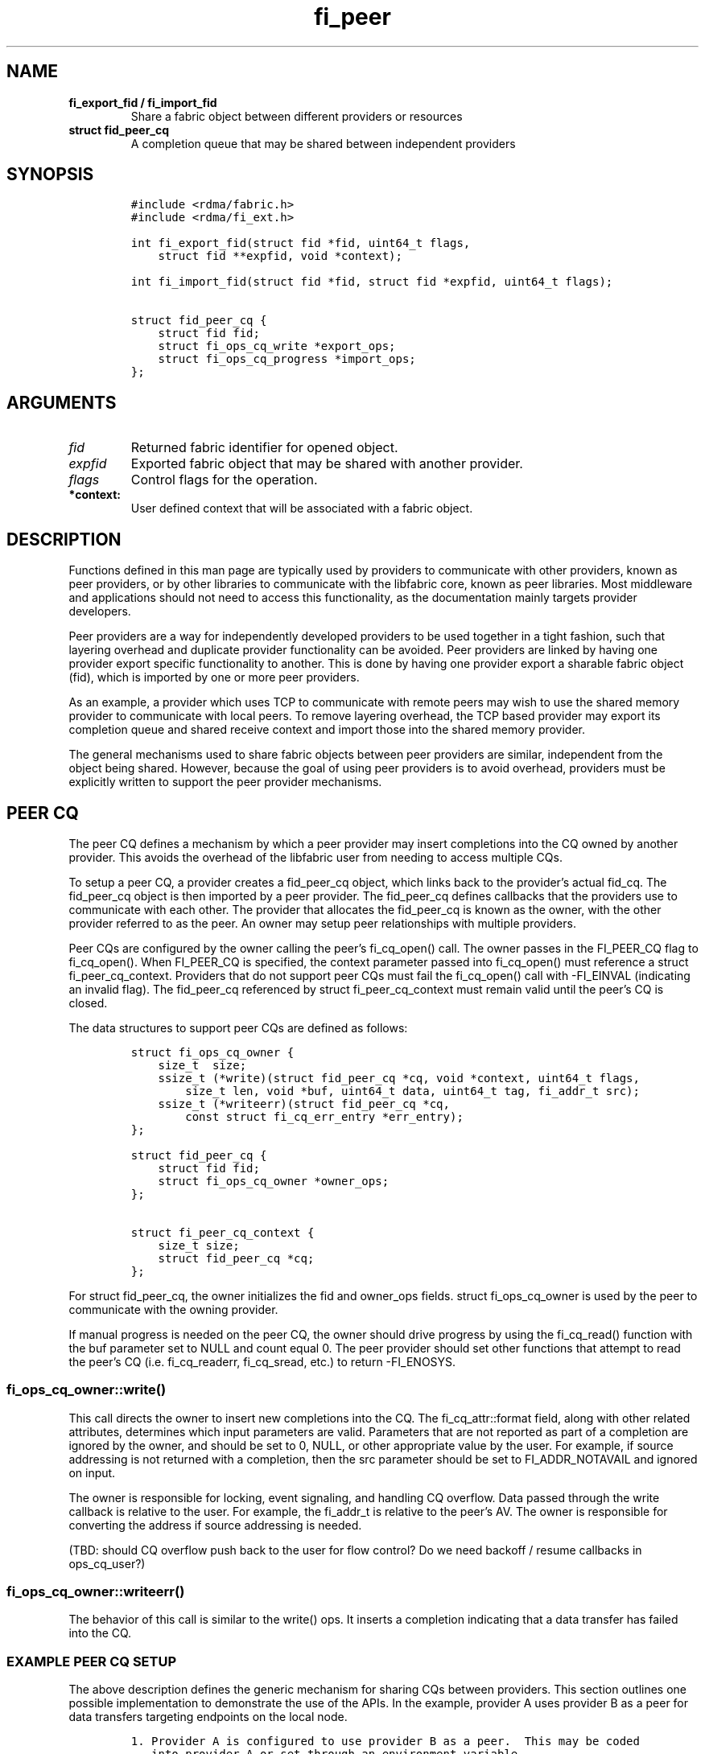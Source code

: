 .\" Automatically generated by Pandoc 2.5
.\"
.TH "fi_peer" "3" "2022\-09\-15" "Libfabric Programmer\[cq]s Manual" "#VERSION#"
.hy
.SH NAME
.TP
.B fi_export_fid / fi_import_fid
Share a fabric object between different providers or resources
.TP
.B struct fid_peer_cq
A completion queue that may be shared between independent providers
.SH SYNOPSIS
.IP
.nf
\f[C]
#include <rdma/fabric.h>
#include <rdma/fi_ext.h>

int fi_export_fid(struct fid *fid, uint64_t flags,
    struct fid **expfid, void *context);

int fi_import_fid(struct fid *fid, struct fid *expfid, uint64_t flags);

struct fid_peer_cq {
    struct fid fid;
    struct fi_ops_cq_write *export_ops;
    struct fi_ops_cq_progress *import_ops;
};
\f[R]
.fi
.SH ARGUMENTS
.TP
.B \f[I]fid\f[R]
Returned fabric identifier for opened object.
.TP
.B \f[I]expfid\f[R]
Exported fabric object that may be shared with another provider.
.TP
.B \f[I]flags\f[R]
Control flags for the operation.
.TP
.B *context:
User defined context that will be associated with a fabric object.
.SH DESCRIPTION
.PP
Functions defined in this man page are typically used by providers to
communicate with other providers, known as peer providers, or by other
libraries to communicate with the libfabric core, known as peer
libraries.
Most middleware and applications should not need to access this
functionality, as the documentation mainly targets provider developers.
.PP
Peer providers are a way for independently developed providers to be
used together in a tight fashion, such that layering overhead and
duplicate provider functionality can be avoided.
Peer providers are linked by having one provider export specific
functionality to another.
This is done by having one provider export a sharable fabric object
(fid), which is imported by one or more peer providers.
.PP
As an example, a provider which uses TCP to communicate with remote
peers may wish to use the shared memory provider to communicate with
local peers.
To remove layering overhead, the TCP based provider may export its
completion queue and shared receive context and import those into the
shared memory provider.
.PP
The general mechanisms used to share fabric objects between peer
providers are similar, independent from the object being shared.
However, because the goal of using peer providers is to avoid overhead,
providers must be explicitly written to support the peer provider
mechanisms.
.SH PEER CQ
.PP
The peer CQ defines a mechanism by which a peer provider may insert
completions into the CQ owned by another provider.
This avoids the overhead of the libfabric user from needing to access
multiple CQs.
.PP
To setup a peer CQ, a provider creates a fid_peer_cq object, which links
back to the provider\[cq]s actual fid_cq.
The fid_peer_cq object is then imported by a peer provider.
The fid_peer_cq defines callbacks that the providers use to communicate
with each other.
The provider that allocates the fid_peer_cq is known as the owner, with
the other provider referred to as the peer.
An owner may setup peer relationships with multiple providers.
.PP
Peer CQs are configured by the owner calling the peer\[cq]s fi_cq_open()
call.
The owner passes in the FI_PEER_CQ flag to fi_cq_open().
When FI_PEER_CQ is specified, the context parameter passed into
fi_cq_open() must reference a struct fi_peer_cq_context.
Providers that do not support peer CQs must fail the fi_cq_open() call
with \-FI_EINVAL (indicating an invalid flag).
The fid_peer_cq referenced by struct fi_peer_cq_context must remain
valid until the peer\[cq]s CQ is closed.
.PP
The data structures to support peer CQs are defined as follows:
.IP
.nf
\f[C]
struct fi_ops_cq_owner {
    size_t  size;
    ssize_t (*write)(struct fid_peer_cq *cq, void *context, uint64_t flags,
        size_t len, void *buf, uint64_t data, uint64_t tag, fi_addr_t src);
    ssize_t (*writeerr)(struct fid_peer_cq *cq,
        const struct fi_cq_err_entry *err_entry);
};

struct fid_peer_cq {
    struct fid fid;
    struct fi_ops_cq_owner *owner_ops;
};

struct fi_peer_cq_context {
    size_t size;
    struct fid_peer_cq *cq;
};
\f[R]
.fi
.PP
For struct fid_peer_cq, the owner initializes the fid and owner_ops
fields.
struct fi_ops_cq_owner is used by the peer to communicate with the
owning provider.
.PP
If manual progress is needed on the peer CQ, the owner should drive
progress by using the fi_cq_read() function with the buf parameter set
to NULL and count equal 0.
The peer provider should set other functions that attempt to read the
peer\[cq]s CQ (i.e.\ fi_cq_readerr, fi_cq_sread, etc.) to return
\-FI_ENOSYS.
.SS fi_ops_cq_owner::write()
.PP
This call directs the owner to insert new completions into the CQ.
The fi_cq_attr::format field, along with other related attributes,
determines which input parameters are valid.
Parameters that are not reported as part of a completion are ignored by
the owner, and should be set to 0, NULL, or other appropriate value by
the user.
For example, if source addressing is not returned with a completion,
then the src parameter should be set to FI_ADDR_NOTAVAIL and ignored on
input.
.PP
The owner is responsible for locking, event signaling, and handling CQ
overflow.
Data passed through the write callback is relative to the user.
For example, the fi_addr_t is relative to the peer\[cq]s AV.
The owner is responsible for converting the address if source addressing
is needed.
.PP
(TBD: should CQ overflow push back to the user for flow control?
Do we need backoff / resume callbacks in ops_cq_user?)
.SS fi_ops_cq_owner::writeerr()
.PP
The behavior of this call is similar to the write() ops.
It inserts a completion indicating that a data transfer has failed into
the CQ.
.SS EXAMPLE PEER CQ SETUP
.PP
The above description defines the generic mechanism for sharing CQs
between providers.
This section outlines one possible implementation to demonstrate the use
of the APIs.
In the example, provider A uses provider B as a peer for data transfers
targeting endpoints on the local node.
.IP
.nf
\f[C]
1. Provider A is configured to use provider B as a peer.  This may be coded
   into provider A or set through an environment variable.
2. The application calls:
   fi_cq_open(domain_a, attr, &cq_a, app_context)
3. Provider A allocates cq_a and automatically configures it to be used
   as a peer cq.
4. Provider A takes these steps:
   allocate peer_cq and reference cq_a
   set peer_cq_context\->cq = peer_cq
   set attr_b.flags |= FI_PEER_CQ
   fi_cq_open(domain_b, attr_b, &cq_b, peer_cq_context)
5. Provider B allocates a cq, but configures it such that all completions
   are written to the peer_cq.  The cq ops to read from the cq are
   set to enosys calls.
8. Provider B inserts its own callbacks into the peer_cq object.  It
   creates a reference between the peer_cq object and its own cq.
\f[R]
.fi
.SH PEER SRX
.PP
The peer SRX defines a mechanism by which peer providers may share a
common shared receive context.
This avoids the overhead of having separate receive queues, can
eliminate memory copies, and ensures correct application level message
ordering.
.PP
The setup of a peer SRX is similar to the setup for a peer CQ outlined
above.
A fid_peer_srx object links the owner of the SRX with the peer provider.
Peer SRXs are configured by the owner calling the peer\[cq]s
fi_srx_context() call with the FI_PEER_SRX flag set.
The context parameter passed to fi_srx_context() must be a struct
fi_peer_srx_context.
.PP
The owner provider initializes all elements of the fid_peer_srx and
referenced structures (fi_ops_srx_owner and fi_ops_srx_peer), with the
exception of the fi_ops_srx_peer callback functions.
Those must be initialized by the peer provider prior to returning from
the fi_srx_contex() call and are used by the owner to control peer
actions.
.PP
The data structures to support peer SRXs are defined as follows:
.IP
.nf
\f[C]
struct fid_peer_srx;

/* Castable to dlist_entry */
struct fi_peer_rx_entry {
    struct fi_peer_rx_entry *next;
    struct fi_peer_rx_entry *prev;
    struct fi_peer_srx *srx;
    fi_addr_t addr;
    size_t size;
    uint64_t tag;
    uint64_t flags;
    void *context;
    size_t count;
    void **desc;
    void *peer_context;
    void *user_context;
    struct iovec *iov;
};

struct fi_ops_srx_owner {
    size_t size;
    int (*get_msg)(struct fid_peer_srx *srx, fi_addr_t addr,
                   size_t size, struct fi_peer_rx_entry **entry);
    int (*get_tag)(struct fid_peer_srx *srx, fi_addr_t addr,
                   uint64_t tag, struct fi_peer_rx_entry **entry);
    int (*queue_msg)(struct fi_peer_rx_entry *entry);
    int (*queue_tag)(struct fi_peer_rx_entry *entry);
    void (*free_entry)(struct fi_peer_rx_entry *entry);
};

struct fi_ops_srx_peer {
    size_t size;
    int (*start_msg)(struct fid_peer_srx *srx);
    int (*start_tag)(struct fid_peer_srx *srx);
    int (*discard_msg)(struct fid_peer_srx *srx);
    int (*discard_tag)(struct fid_peer_srx *srx);
};

struct fid_peer_srx {
    struct fid_ep ep_fid;
    struct fi_ops_srx_owner *owner_ops;
    struct fi_ops_srx_peer *peer_ops;
};

struct fi_peer_srx_context {
    size_t size;
    struct fid_peer_srx *srx;
};
\f[R]
.fi
.PP
The ownership of structure field values and callback functions is
similar to those defined for peer CQs, relative to owner versus peer
ops.
.SS fi_ops_srx_owner::get_msg_entry() / get_tag_entry()
.PP
These calls are invoked by the peer provider to obtain the receive
buffer(s) where an incoming message should be placed.
The peer provider will pass in the relevent fields to request a matching
rx_entry from the owner.
If source addressing is required, the addr will be passed in; otherwise,
the address will be set to FI_ADDR_NOT_AVAIL.
The size field indicates the received message size.
This field is used by the owner when handling multi\-received data
buffers, but may be ignored otherwise.
The peer provider is responsible for checking that an incoming message
fits within the provided buffer space.
The tag parameter is used for tagged messages.
An fi_peer_rx_entry is allocated by the owner, whether or not a match
was found.
If a match was found, the owner will return FI_SUCCESS and the rx_entry
will be filled in with the appropriate receive fields for the peer to
process accordingly.
If no match was found, the owner will return \-FI_ENOENT; the rx_entry
will still be valid but will not match to an existing posted receive.
When the peer gets FI_ENOENT, it should allocate whatever resources it
needs to process the message later (on start_msg/tag) and set the
rx_entry\->user_context appropriately, followed by a call to the
owner\[cq]s queue_msg/tag.
The get and queue messages should be serialized.
When the owner gets a matching receive for the queued unexpected
message, it will call the peer\[cq]s start function to notify the peer
of the updated rx_entry (or the peer\[cq]s discard function if the
message is to be discarded) (TBD: The peer may need to update the src
addr if the remote endpoint is inserted into the AV after the message
has been received.)
.SS fi_ops_srx_peer::start_msg() / start_tag()
.PP
These calls indicate that an asynchronous get_msg_entry() or
get_tag_entry() has completed and a buffer is now available to receive
the message.
Control of the fi_peer_rx_entry is returned to the peer provider and has
been initialized for receiving the incoming message.
.SS fi_ops_srx_peer::discard_msg() / discard_tag()
.PP
Indicates that the message and data associated with the specified
fi_peer_rx_entry should be discarded.
This often indicates that the application has canceled or discarded the
receive operation.
No completion should be generated by the peer provider for a discarded
message.
Control of the fi_peer_rx_entry is returned to the peer provider.
.SS EXAMPLE PEER SRX SETUP
.PP
The above description defines the generic mechanism for sharing SRXs
between providers.
This section outlines one possible implementation to demonstrate the use
of the APIs.
In the example, provider A uses provider B as a peer for data transfers
targeting endpoints on the local node.
.IP
.nf
\f[C]
1. Provider A is configured to use provider B as a peer.  This may be coded
   into provider A or set through an environment variable.
2. The application calls:
   fi_srx_context(domain_a, attr, &srx_a, app_context)
3. Provider A allocates srx_a and automatically configures it to be used
   as a peer srx.
4. Provider A takes these steps:
   allocate peer_srx and reference srx_a
   set peer_srx_context\->srx = peer_srx
   set attr_b.flags |= FI_PEER_SRX
   fi_srx_context(domain_b, attr_b, &srx_b, peer_srx_context)
5. Provider B allocates an srx, but configures it such that all receive
   buffers are obtained from the peer_srx.  The srx ops to post receives are
   set to enosys calls.
8. Provider B inserts its own callbacks into the peer_srx object.  It
   creates a reference between the peer_srx object and its own srx.
\f[R]
.fi
.SS EXAMPLE PEER SRX RECEIVE FLOW
.PP
The following outlines shows simplified, example software flows for
receive message handling using a peer SRX.
The first flow demonstrates the case where a receive buffer is waiting
when the message arrives.
.IP
.nf
\f[C]
1. Application calls fi_recv() / fi_trecv() on owner.
2. Owner queues the receive buffer.
3. A message is received by the peer provider.
4. The peer calls owner\->get_msg() / get_tag().
5. The owner removes the queued receive buffer and returns it to
   the peer.  The get entry call will complete with FI_SUCCESS.
\f[R]
.fi
.PP
The second case below shows the flow when a message arrives before the
application has posted the matching receive buffer.
.IP
.nf
\f[C]
1. A message is received by the peer provider.
2. The peer calls owner\->get_msg() / get_tag().
3. The owner fails to find a matching receive buffer.
4. The owner allocates a rx_entry with any known fields and returns \-FI_ENOENT.
5. The peer allocates any resources needed to handle the asynchronous processing
   and sets peer_context accordingly.
6. The peer calls the peer\[aq]s queue function and the owner queues the peer request
   on an unexpected/pending list.
5. The application calls fi_recv() / fi_trecv() on owner, posting the
   matching receive buffer.
6. The owner matches the receive with the queued message on the peer.
7. The owner removes the queued request, fills in the rest of the known fields
   and calls the peer\->start_msg() / start_tag() function.
\f[R]
.fi
.SH fi_export_fid / fi_import_fid
.PP
The fi_export_fid function is reserved for future use.
.PP
The fi_import_fid call may be used to import a fabric object created and
owned by the libfabric user.
This allows upper level libraries or the application to override or
define low\-level libfabric behavior.
Details on specific uses of fi_import_fid are outside the scope of this
documentation.
.SH RETURN VALUE
.PP
Returns FI_SUCCESS on success.
On error, a negative value corresponding to fabric errno is returned.
Fabric errno values are defined in \f[C]rdma/fi_errno.h\f[R].
.SH SEE ALSO
.PP
\f[C]fi_provider\f[R](7), \f[C]fi_provider\f[R](3), \f[C]fi_cq\f[R](3),
.SH AUTHORS
OpenFabrics.
